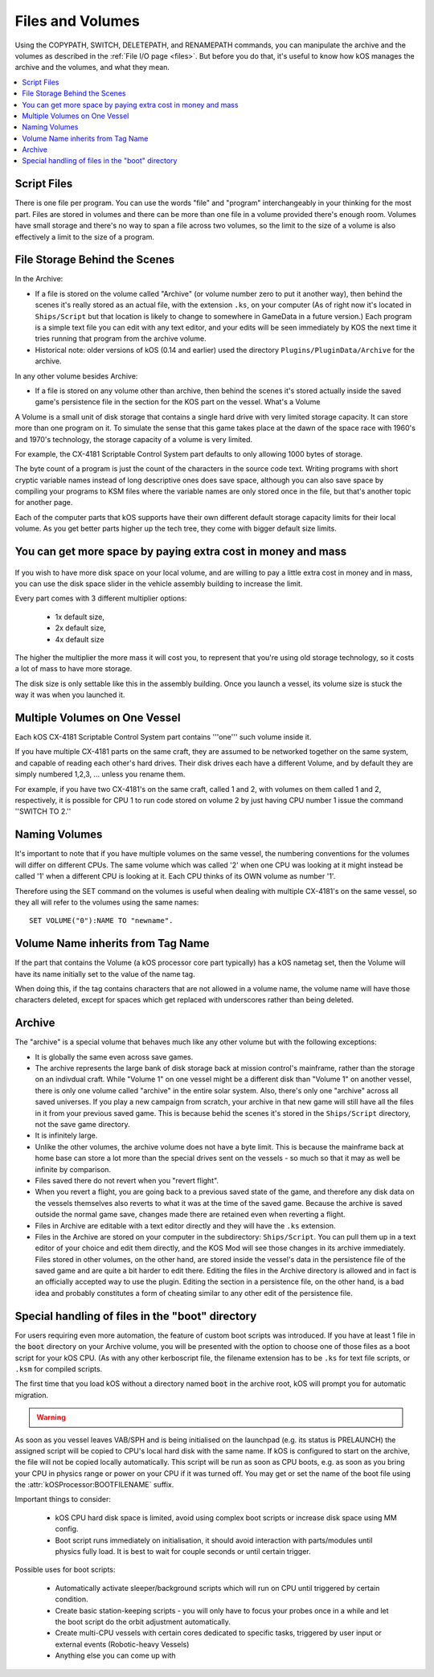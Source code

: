 .. _volumes:


Files and Volumes
=================

Using the COPYPATH, SWITCH, DELETEPATH, and RENAMEPATH commands, you can manipulate the archive and the volumes as described in the :ref:`File I/O page <files>`. But before you do that, it's useful to know how kOS manages the archive and the volumes, and what they mean.

.. contents::
    :local:
    :depth: 2

Script Files
------------

There is one file per program. You can use the words "file" and "program" interchangeably in your thinking for the most part. Files are stored in volumes and there can be more than one file in a volume provided there's enough room. Volumes have small storage and there's no way to span a file across two volumes, so the limit to the size of a volume is also effectively a limit to the size of a program.

File Storage Behind the Scenes
------------------------------

In the Archive:

-  If a file is stored on the volume called "Archive" (or volume number
   zero to put it another way), then behind the scenes it's really
   stored as an actual file, with the extension ``.ks``, on your
   computer (As of right now it's located in ``Ships/Script`` but that
   location is likely to change to somewhere in GameData in a future
   version.) Each program is a simple text file you can edit with any
   text editor, and your edits will be seen immediately by KOS the next
   time it tries running that program from the archive volume.

-  Historical note: older versions of kOS (0.14 and earlier) used the
   directory ``Plugins/PluginData/Archive`` for the archive.

In any other volume besides Archive:

-  If a file is stored on any volume other than archive, then behind the
   scenes it's stored actually inside the saved game's persistence file
   in the section for the KOS part on the vessel.
   What's a Volume

A Volume is a small unit of disk storage that contains a single hard
drive with very limited storage capacity. It can store more than one
program on it. To simulate the sense that this game takes place at the
dawn of the space race with 1960's and 1970's technology, the storage
capacity of a volume is very limited.

For example, the CX-4181 Scriptable Control System part defaults to only
allowing 1000 bytes of storage.

The byte count of a program is just the
count of the characters in the source code text. Writing programs with
short cryptic variable names instead of long descriptive ones does save
space, although you can also save space by compiling your programs to
KSM files where the variable names are only stored once in the file, but
that's another topic for another page.

Each of the computer parts that kOS supports have their own different default
storage capacity limits for their local volume.  As you get better parts
higher up the tech tree, they come with bigger default size limits.

You can get more space by paying extra cost in money and mass
-------------------------------------------------------------

.. figure:: /_images/general/disk_space_slider.png

If you wish to have more disk space on your local volume, and are willing to
pay a little extra cost in money and in mass, you can use the disk space
slider in the vehicle assembly building to increase the limit.

Every part comes with 3 different multiplier options:

  * 1x default size,
  * 2x default size,
  * 4x default size

The higher the multiplier the more mass it will
cost you, to represent that you're using old storage technology,
so it costs a lot of mass to have more storage.

The disk size is only settable like this in the assembly building.  Once
you launch a vessel, its volume size is stuck the way it was when you
launched it.

Multiple Volumes on One Vessel
------------------------------

Each kOS CX-4181 Scriptable Control System part contains '''one''' such
volume inside it.

If you have multiple CX-4181 parts on the same craft, they are assumed
to be networked together on the same system, and capable of reading each
other's hard drives. Their disk drives each have a different Volume, and
by default they are simply numbered 1,2,3, … unless you rename them.

For example, if you have two CX-4181's on the same craft, called 1 and
2, with volumes on them called 1 and 2, respectively, it is possible for
CPU 1 to run code stored on volume 2 by just having CPU number 1 issue
the command ''SWITCH TO 2.''

Naming Volumes
--------------

It's important to note that if you have multiple volumes on the same
vessel, the numbering conventions for the volumes will differ on
different CPUs. The same volume which was called '2' when one CPU was
looking at it might instead be called '1' when a different CPU is
looking at it. Each CPU thinks of its OWN volume as number '1'.

Therefore using the SET command on the volumes is useful when dealing
with multiple CX-4181's on the same vessel, so they all will refer to
the volumes using the same names::

  SET VOLUME("0"):NAME TO "newname".

Volume Name inherits from Tag Name
----------------------------------

If the part that contains the Volume (a kOS processor core part
typically) has a kOS nametag set, then the Volume will have its
name initially set to the value of the name tag.

When doing this, if the tag contains characters that are not 
allowed in a volume name, the volume name will have those characters
deleted, except for spaces which get replaced with underscores
rather than being deleted.

Archive
-------

The "archive" is a special volume that behaves much like any other
volume but with the following exceptions:

-  It is globally the same even across save games.
-  The archive represents the large bank of disk storage back at mission
   control's mainframe, rather than the storage on an indivdual craft.
   While "Volume 1" on one vessel might be a different disk than "Volume
   1" on another vessel, there is only one volume called "archive" in the
   entire solar system. Also, there's only one "archive" across all
   saved universes. If you play a new campaign from scratch, your
   archive in that new game will still have all the files in it from
   your previous saved game. This is because behid the scenes it's
   stored in the ``Ships/Script`` directory, not the save game directory.
-  It is infinitely large.
-  Unlike the other volumes, the archive volume does not have a byte
   limit. This is because the mainframe back at home base can store a
   lot more than the special drives sent on the vessels - so much so
   that it may as well be infinite by comparison.
-  Files saved there do not revert when you "revert flight".
-  When you revert a flight, you are going back to a previous saved
   state of the game, and therefore any disk data on the vessels
   themselves also reverts to what it was at the time of the saved game.
   Because the archive is saved outside the normal game save, changes
   made there are retained even when reverting a flight.
-  Files in Archive are editable with a text editor directly and they
   will have the ``.ks`` extension.
-  Files in the Archive are stored on your computer in the subdirectory:
   ``Ships/Script``. You can pull them up in a text editor of your
   choice and edit them directly, and the KOS Mod will see those changes
   in its archive immediately. Files stored in other volumes, on the
   other hand, are stored inside the vessel's data in the persistence
   file of the saved game and are quite a bit harder to edit there.
   Editing the files in the Archive directory is allowed and in fact is
   an officially accepted way to use the plugin. Editing the section in
   a persistence file, on the other hand, is a bad idea and probably
   constitutes a form of cheating similar to any other edit of the
   persistence file.

.. _boot_directory:

Special handling of files in the "boot" directory
-------------------------------------------------

For users requiring even more automation, the feature of custom boot scripts
was introduced. If you have at least 1 file in the :code:`boot` directory on
your Archive volume, you will be presented with the option to choose one of
those files as a boot script for your kOS CPU.  (As with any other kerboscript
file, the filename extension has to be ``.ks`` for text file scripts, or
``.ksm`` for compiled scripts.


.. image:: http://i.imgur.com/05kp7Sy.jpg

The first time that you load kOS without a directory named
:code:`boot` in the archive root, kOS will prompt you for automatic
migration.

.. warning::
    .. versionadded:: v1.0.0
        Older versions of kOS used file names starting with the word "boot" to
        determine which files should be considered as boot files.  When support
        was added for directories, it made sense to instead use a directory
        named :code:`boot`.  Care was taken to maximize backwards compatibility:
        if an existing craft file is opened in the editor, kOS will first look
        for the saved boot file name in the boot directory, then it will check
        the archive root, and finally it will check the boot directory again
        after stripping :code:`boot` or :code:`boot_` from the beginning of the name.
        Vessels in flight will continue to work with the existing structure, so
        long as :attr:`CONFIG:ARCH` is set to false.  If :attr:`CONFIG:ARCH` is
        set to true, you will need to leave copies of the originally named boot
        files in your archive root for ships already in flight to access.

As soon as you vessel leaves VAB/SPH and is being initialised on the launchpad
(e.g. its status is PRELAUNCH) the assigned script will be copied to CPU's
local hard disk with the same name.  If kOS is configured to start on the
archive, the file will not be copied locally automatically. This script will
be run as soon as CPU boots, e.g. as soon as you bring your CPU in physics
range or power on your CPU if it was turned off.  You may get or set the name
of the boot file using the :attr:`kOSProcessor:BOOTFILENAME` suffix.

Important things to consider:

  * kOS CPU hard disk space is limited, avoid using complex boot scripts or increase disk space using MM config.
  * Boot script runs immediately on initialisation, it should avoid interaction with parts/modules until physics fully load. It is best to wait for couple seconds or until certain trigger.

Possible uses for boot scripts:

  * Automatically activate sleeper/background scripts which will run on CPU until triggered by certain condition.
  * Create basic station-keeping scripts - you will only have to focus your probes once in a while and let the boot script do the orbit adjustment automatically.
  * Create multi-CPU vessels with certain cores dedicated to specific tasks, triggered by user input or external events (Robotic-heavy Vessels)
  * Anything else you can come up with
